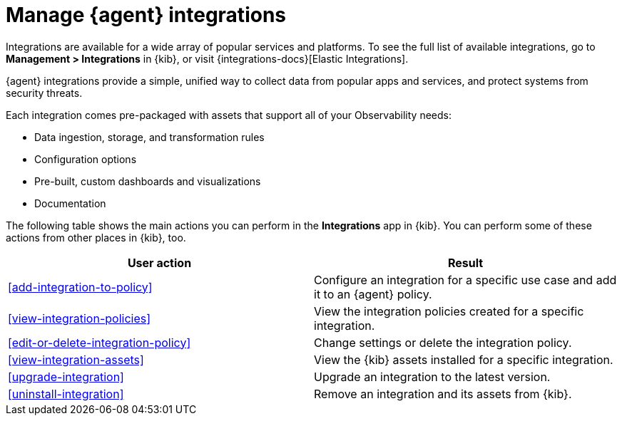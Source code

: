 [[integrations]]
= Manage {agent} integrations

****
Integrations are available for a wide array of popular services and platforms. To
see the full list of available integrations, go to *Management > Integrations*
in {kib}, or visit {integrations-docs}[Elastic Integrations].

{agent} integrations provide a simple, unified way to collect data from popular
apps and services, and protect systems from security threats.

Each integration comes pre-packaged with assets that support all of your
Observability needs:

* Data ingestion, storage, and transformation rules
* Configuration options
* Pre-built, custom dashboards and visualizations
* Documentation
****

The following table shows the main actions you can perform in the *Integrations*
app in {kib}. You can perform some of these actions from other places in {kib},
too.

[options,header]
|===
| User action | Result

|<<add-integration-to-policy>>
|Configure an integration for a specific use case and add it to an {agent} policy.

|<<view-integration-policies>>
|View the integration policies created for a specific integration.

|<<edit-or-delete-integration-policy>>
|Change settings or delete the integration policy.

|<<view-integration-assets>>
|View the {kib} assets installed for a specific integration.

|<<upgrade-integration>>
|Upgrade an integration to the latest version.

|<<uninstall-integration>>
|Remove an integration and its assets from {kib}.

|===
